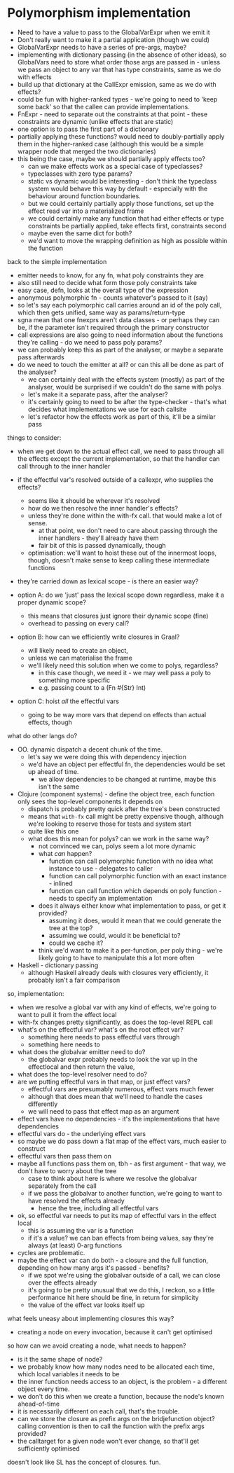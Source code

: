 * Polymorphism implementation
- Need to have a value to pass to the GlobalVarExpr when we emit it
- Don't really want to make it a partial application (though we could)
- GlobalVarExpr needs to have a series of pre-args, maybe?
- implementing with dictionary passing (in the absence of other ideas), so GlobalVars need to store what order those args
  are passed in - unless we pass an object to any var that has type constraints, same as we do with effects
- build up that dictionary at the CallExpr emission, same as we do with effects?
- could be fun with higher-ranked types - we're going to need to 'keep some back' so that the callee can provide
  implementations.
- FnExpr - need to separate out the constraints at that point - these constraints are dynamic (unlike effects that are
  static)
- one option is to pass the first part of a dictionary
- partially applying these functions? would need to doubly-partially apply them in the higher-ranked case (although this would be a simple wrapper node that merged the two dictionaries)
- this being the case, maybe we should partially apply effects too?
  - can we make effects work as a special case of typeclasses?
  - typeclasses with zero type params?
  - static vs dynamic would be interesting - don't think the typeclass system would behave this way by default -
    especially with the behaviour around function boundaries.
  - but we could certainly partially apply those functions, set up the effect read var into a materialized frame
  - we could certainly make any function that had either effects or type constraints be partially applied, take effects
    first, constraints second
  - maybe even the same dict for both?
  - we'd want to move the wrapping definition as high as possible within the function

back to the simple implementation
- emitter needs to know, for any fn, what poly constraints they are
- also still need to decide what form those poly constraints take
- easy case, defn, looks at the overall type of the expression
- anonymous polymorphic fn - counts whatever's passed to it (say)
- so let's say each polymorphic call carries around an id of the poly call, which then gets unified, same way as params/return-type
- sgna mean that one fnexprs aren't data classes - or perhaps they can be, if the parameter isn't required through the primary constructor
- call expressions are also going to need information about the functions they're calling - do we need to pass poly params?
- we can probably keep this as part of the analyser, or maybe a separate pass afterwards
- do we need to touch the emitter at all? or can this all be done as part of the analyser?
  - we can certainly deal with the effects system (mostly) as part of the analyser, would be surprised if we couldn't do the same with polys
  - let's make it a separate pass, after the analyser?
  - it's certainly going to need to be after the type-checker - that's what decides what implementations we use for each callsite
  - let's refactor how the effects work as part of this, it'll be a similar pass

things to consider:
- when we get down to the actual effect call, we need to pass through all the effects except the current implementation, so that the handler can call through to the inner handler
- if the effectful var's resolved outside of a callexpr, who supplies the effects?
  - seems like it should be wherever it's resolved
  - how do we then resolve the inner handler's effects?
  - unless they're done within the with-fx call. that would make a lot of sense.
    - at that point, we don't need to care about passing through the inner handlers - they'll already have them
    - fair bit of this is passed dynamically, though
  - optimisation: we'll want to hoist these out of the innermost loops, though, doesn't make sense to keep calling these intermediate functions
- they're carried down as lexical scope - is there an easier way?

- option A: do we 'just' pass the lexical scope down regardless, make it a proper dynamic scope?
  - this means that closures just ignore their dynamic scope (fine)
  - overhead to passing on every call?
- option B: how can we efficiently write closures in Graal?
  - will likely need to create an object,
  - unless we can materialise the frame
  - we'll likely need this solution when we come to polys, regardless?
    - in this case though, we need it - we may well pass a poly to something more specific
    - e.g. passing count to a (Fn #{Str} Int)
- option C: hoist /all/ the effectful vars
  - going to be way more vars that depend on effects than actual effects, though

what do other langs do?
- OO. dynamic dispatch a decent chunk of the time.
  - let's say we were doing this with dependency injection
  - we'd have an object per effectful fn, the dependencies would be set up ahead of time.
    - we allow dependencies to be changed at runtime, maybe this isn't the same
- Clojure (component systems) - define the object tree, each function only sees the top-level components it depends on
  - dispatch is probably pretty quick after the tree's been constructed
  - means that =with-fx= call might be pretty expensive though, although we're looking to reserve those for tests and system start
  - quite like this one
  - what does this mean for polys? can we work in the same way?
    - not convinced we can, polys seem a lot more dynamic
    - what /can/ happen?
      - function can call polymorphic function with no idea what instance to use - delegates to caller
      - function can call polymorphic function with an exact instance - inlined
      - function can call function which depends on poly function - needs to specify an implementation
    - does it always either know what implementation to pass, or get it provided?
      - assuming it does, would it mean that we could generate the tree at the top?
      - assuming we could, would it be beneficial to?
      - could we cache it?
    - think we'd want to make it a per-function, per poly thing - we're likely going to have to manipulate this a lot more often
- Haskell - dictionary passing
  - although Haskell already deals with closures very efficiently, it probably isn't a fair comparison

so, implementation:
- when we resolve a global var with any kind of effects, we're going to want to pull it from the effect local
- with-fx changes pretty significantly, as does the top-level REPL call
- what's on the effectful var? what's on the root effect var?
  - something here needs to pass effectful vars through
  - something here needs to
- what does the globalvar emitter need to do?
  - the globalvar expr probably needs to look the var up in the effectlocal and then return the value,
- what does the top-level resolver need to do?
- are we putting effectful vars in that map, or just effect vars?
  - effectful vars are presumably numerous, effect vars much fewer
  - although that does mean that we'll need to handle the cases differently
  - we will need to pass that effect map as an argument
- effect vars have no dependencies - it's the implementations that have dependencies
- effectful vars do - the underlying effect vars
- so maybe we do pass down a flat map of the effect vars, much easier to construct
- effectful vars then pass them on
- maybe all functions pass them on, tbh - as first argument - that way, we don't have to worry about the tree
  - case to think about here is where we resolve the globalvar separately from the call
  - if we pass the globalvar to another function, we're going to want to have resolved the effects already
    - hence the tree, including all effectful vars
- ok, so effectful var needs to put its map of effectful vars in the effect local
  - this is assuming the var is a function
  - if it's a value? we can ban effects from being values, say they're always (at least) 0-arg functions
- cycles are problematic.
- maybe the effect var can do both - a closure and the full function, depending on how many args it's passed - benefits?
  - if we spot we're using the globalvar outside of a call, we can close over the effects already
  - it's going to be pretty unusual that we do this, I reckon, so a little performance hit here should be fine, in return for simplicity
  - the value of the effect var looks itself up

what feels uneasy about implementing closures this way?
- creating a node on every invocation, because it can't get optimised
so how can we avoid creating a node, what needs to happen?
- is it the same shape of node?
- we probably know how many nodes need to be allocated each time, which local variables it needs to be
- the inner function needs access to an object, is the problem - a different object every time.
- we don't do this when we create a function, because the node's known ahead-of-time
- it is necessarily different on each call, that's the trouble.
- can we store the closure as prefix args on the bridjefunction object? calling convention is then to call the function with the prefix args provided?
- the calltarget for a given node won't ever change, so that'll get sufficiently optimised

doesn't look like SL has the concept of closures. fun.
